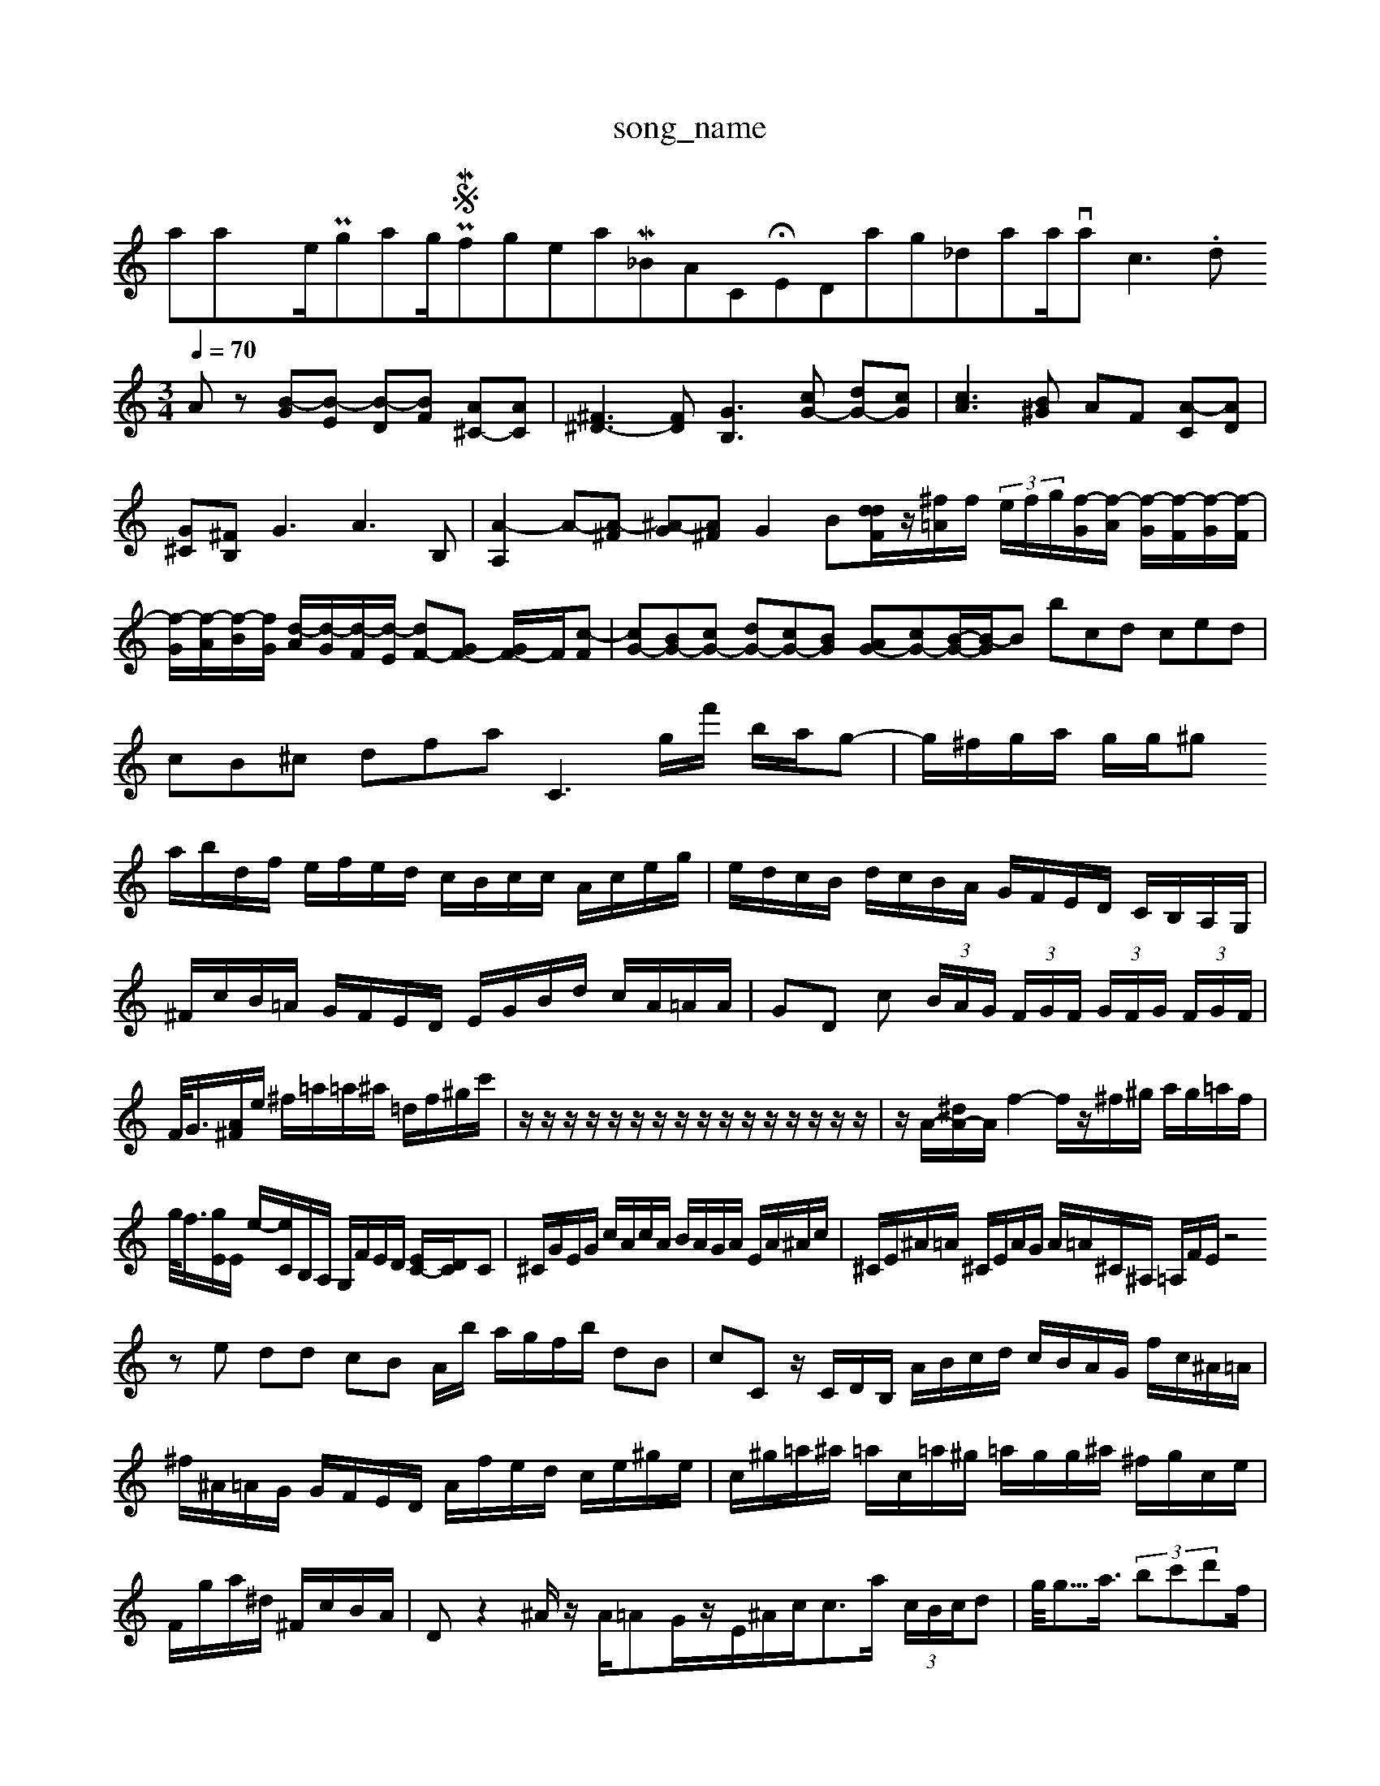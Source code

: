 X: 1
T:song_name
K:C % 0 s
all/traxime/Programming/PWS/Miniforge_install/M_BACH_NEW_MIDI_V3/training_data/varm3c3.mid
M: 3/4
L: 1/8
Q:1/4=70
K:C % 0 sharps
V:1
%%MIDI program 0
Az [B-G][B-E] [B-D][BF] [A^C-][AC]| \
[^F^D-]3[FD] [GB,]3[cG-] [dG-][cG]| \
[cA]3[B^G] AF [A-C][AD]|
[G^C][^FB,] G3 A3B,| \
[A-A,]2 A-[A-^F] [^A-G][A^F] G2 B[ddF]/2z/2[^f=A]/2f/2  (3e/2f/2g/2[f-G]/2[f-A]/2 [f-G]/2[f-F]/2[f-G]/2[f-F]/2| \
[f-G]/2[f-A]/2[f-B]/2[fG]/2 [d-A]/2[d-G]/2[d-F]/2[d-E]/2 [dF-][GF-] [GF-]/2F/2[c-F]| \
[cG-][BG-][cG-] [dG-][cG-][BG] [AG-][cG-][B-G-]/2[B-G]/2B bcd ced| \
cB^c dfa2<C2-g/2f'/2 b/2a/2g-| \
g/2^f/2g/2a/2 g/2g/2^g 6
a/2b/2d/2f/2 e/2f/2e/2d/2 c/2B/2c/2c/2 A/2c/2e/2g/2| \
e/2d/2c/2B/2 d/2c/2B/2A/2 G/2F/2E/2D/2 C/2B,/2A,/2G,/2|
^F/2c/2B/2=A/2 G/2F/2E/2D/2 E/2G/2B/2d/2 c/2A/2=A/2A/2| \
GD c (3B/2A/2G/2 (3F/2G/2F/2 (3G/2F/2G/2 (3F/2G/2F/2| \
F/2<G/2[A^F]/2e/2 ^f/2=a/2=a/2^a/2 =d/2f/2^g/2c'/2| \
z/2z/2z/2z/2 z/2z/2z/2z/2 z/2z/2z/2z/2 z/2z/2z/2z/2| \
z/2A/2-[^dA-]/2A/2 f2- f/2z/2^f/2^g/2 a/2g/2=a/2f/2|
g/2<f/2[gE]/2E/2 e/2-[eC]/2B,/2A,/2 G,/2F/2E/2D/2 [EC-]/2[DC]/2C| \
^C/2G/2E/2G/2 c/2A/2c/2A/2 B/2A/2G/2A/2 E/2A/2^A/2c/2| \
^C/2E/2^A/2=A/2 ^C/2E/2A/2G/2 A/2=A/2^C/2^A,/2 =A,/2F/2E/2z4
ze dd cB A/2b/2 a/2g/2f/2b/2 dB| \
cC z/2C/2D/2B,/2 A/2B/2c/2d/2 c/2B/2A/2G/2 f/2c/2^A/2=A/2| \
^f/2^A/2=A/2G/2 G/2F/2E/2D/2 A/2f/2e/2d/2 c/2e/2^g/2e/2| \
c/2^g/2=a/2^a/2 =a/2c/2=a/2^g/2 =a/2g/2g/2^a/2 ^f/2g/2c/2e/2| \
F/2g/2a/2^d/2 ^F/2c/2B/2A/2| \
Dz2^A/2z/2 A/2=AG/2z/2E/2^A/2c<ca/2  (3c/2B/2c/2d| \
g/2<g/2>a3/2 (3bc'd'f/2|
e3/2zB,/2A, ^G,3/2D/2z/2 A-[AE-]| \
|
E-[E-E,-] [^FEE,-]3[E-D,]/2E/2 DE| \
^F-[AF] FD ^D-[AD-] [D-=^C]D| \
[DB,]4 DF FG| \
C4- C/2z/2z D/2z3/2 z/2G/2B| \
^C/2-[BC]/2E/2d/2 B/2G/2A/2F/2 B/2F/2A/2B/2|
d/2Be/2 dz c'/2e'/2c'/2b/2| \
g2 z/2z/2a/2f/2 z/2c/2B/2A/2 ^G/2G/2A/2B/2| \
^f/2e/2d/2c/2 B/2A/2^G/2B/2 c/2e/2g/2c/2 e/2d/2f/2a/2| \
a/2g/2f/2e/2 a/2c/2e/2c/2 d/2c/2B/2c/2| \
c/2c/2^a/2=a/2 ^g/2d/2=A/2d/2 B/2d/2G/2d/2 B/2c/2d/2a/2|
c/2c/2a/2c/2 B/2a/2g/2a/2 c/2c/2c/2e/2 a/2e/2c/2g/2| \
^f/2d/2b/2d'/2 c'/2d'/2c'/2d'/2 b/2g/2d/2f/2 e/2g/2f/2a/2|
d'/2c/2a/2c/2 ^A/2c/2B/2a/2 b/2c/2B/2A/2| \
^G/2^F/2G/2d/2 c/2E/2D/2C/2 B/2A/2G/2A/2| \
G/2^F/2G/2A/2 ^A/2c/2d/2=d/2 ^G/2E/2B/2D/2 A/2F/2A/2c/2 e/2A/2E/2A/2| \
^C/2E/2^D/2C/2 z/2A/2^G/2A/2 e/2A/2G/2F/2| \
E/2c/2B/2A/2 G/2A/2G/2E/2 F/2A/2c/2B/2 A/2G/2F/2A/2|
A/2^c/2d/2e/2 ^d/2e/2d/2c/2 B/2-[DA,]/2C| \
A,/2F/2G E/2F/2D ze-| \
e/2c/2c/2B/2 d2 z/2z/2c/2d/2| \
c^A =AG F^z8|
c4 A4| \
f2 dz Bz| \
e2 e6| \
d4 c4-| \
c3c/2z/2 B/2z/2c/2 A/2G/2E| \
bz2^a [=cEF,]z [d-G^F,][dAE,]|
[c-F-F,][c-A-F,] [c-AG,-][cCG,] [BD-E,-]2 [dD-B,-D,-][d-DF,]| \
E,D,C, BGD, CG,| \
F,C ^A,=A ^AG| \
A^A c^F ^FG|
^Dc ^dB BG| \
EB dc Fc| \
^Ge cA E=F|
^A3=A FA| \
^G^F E^F ^cd| \
^Dd ^G^A c^C| \
D^F A4c| \
ad ac' f'2|
g2 z2 e2| \
c2 c2 c2| \
B4 c2| \
B2 e4|
e4 c2 B2| \
f4 G2| \
A4 ^fA| \
^G8| \
z4 A4|
B4 Ad| \
G4 E2| \
^C4 =C4| \
E4| \
F4 D4| \
C4 B,4|
A,4 DE ^G=A ^A4| \
B4 E2-| \
A2 FE ^F2| \
^G2 G2 d2|
c/2-[cC-]/2[BC-] [cC-][AC]| \
G2- [cG-][BG-] [AG]2| \
z2 e2 a2| 